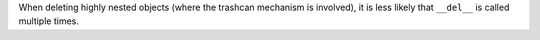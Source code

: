 When deleting highly nested objects (where the trashcan mechanism is
involved), it is less likely that ``__del__`` is called multiple times.

